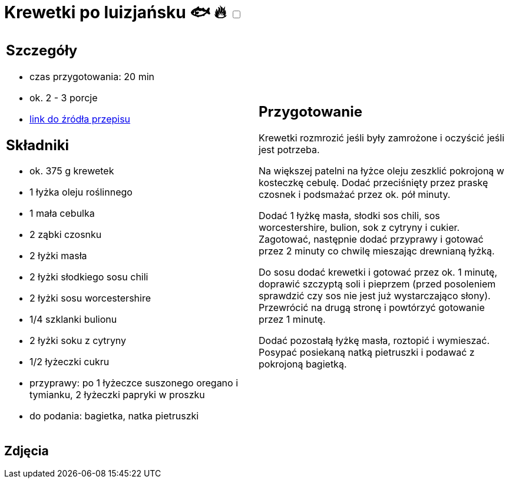 = Krewetki po luizjańsku 🐟 🔥 +++ <label class="switch"><input data-status="off" type="checkbox"><span class="slider round"></span></label>+++

[cols=".<a,.<a"]
[frame=none]
[grid=none]
|===
|
== Szczegóły
* czas przygotowania: 20 min
* ok. 2 - 3 porcje
* https://www.kwestiasmaku.com/przepis/krewetki-w-sosie-po-luizjansku[link do źródła przepisu]

== Składniki
* ok. 375 g krewetek
* 1 łyżka oleju roślinnego
* 1 mała cebulka
* 2 ząbki czosnku
* 2 łyżki masła
* 2 łyżki słodkiego sosu chili
* 2 łyżki sosu worcestershire
* 1/4 szklanki bulionu
* 2 łyżki soku z cytryny
* 1/2 łyżeczki cukru
* przyprawy: po 1 łyżeczce suszonego oregano i tymianku, 2 łyżeczki papryki w proszku
* do podania: bagietka, natka pietruszki

|
== Przygotowanie
Krewetki rozmrozić jeśli były zamrożone i oczyścić jeśli jest potrzeba.

Na większej patelni na łyżce oleju zeszklić pokrojoną w kosteczkę cebulę. Dodać przeciśnięty przez praskę czosnek i podsmażać przez ok. pół minuty.

Dodać 1 łyżkę masła, słodki sos chili, sos worcestershire, bulion, sok z cytryny i cukier. Zagotować, następnie dodać przyprawy i gotować przez 2 minuty co chwilę mieszając drewnianą łyżką.

Do sosu dodać krewetki i gotować przez ok. 1 minutę, doprawić szczyptą soli i pieprzem (przed posoleniem sprawdzić czy sos nie jest już wystarczająco słony). Przewrócić na drugą stronę i powtórzyć gotowanie przez 1 minutę.

Dodać pozostałą łyżkę masła, roztopić i wymieszać. Posypać posiekaną natką pietruszki i podawać z pokrojoną bagietką.

|===

[.text-center]
== Zdjęcia
